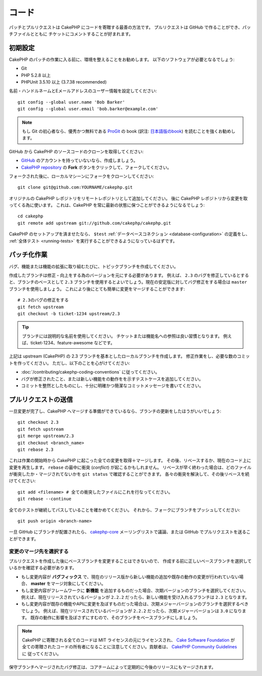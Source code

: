 コード
######

パッチとプルリクエストは CakePHP にコードを寄贈する最善の方法です。
プルリクエストは GitHub で作ることができ、パッチファイルとともに
チケットにコメントすることが好まれます。

初期設定
========

CakePHP のパッチの作業に入る前に、環境を整えることをお勧めします。
以下のソフトウェアが必要となるでしょう:

* Git
* PHP 5.2.8 以上
* PHPUnit 3.5.10 以上 (3.7.38 recommended)

名前・ハンドルネームとEメールアドレスのユーザー情報を設定してください::

    git config --global user.name 'Bob Barker'
    git config --global user.email 'bob.barker@example.com'

.. note::

    もし Git の初心者なら、優秀かつ無料である `ProGit <http://git-scm.com/book/>`_ の book
    (訳注: `日本語版のbook <http://git-scm.com/book/ja>`_) を読むことを強くお勧めします。

GitHub から CakePHP のソースコードのクローンを取得してください:

* `GitHub <http://github.com>`_ のアカウントを持っていないなら、作成しましょう。
* `CakePHP repository <http://github.com/cakephp/cakephp>`_ の
  **Fork** ボタンをクリックして、フォークしてください。

フォークされた後に、ローカルマシーンにフォークをクローンしてください::

    git clone git@github.com:YOURNAME/cakephp.git

オリジナルの CakePHP レポジトリをリモートレポジトリとして追加してください。
後に CakePHP レポジトリから変更を取ってくる為に使います。
これは、CakePHP を常に最新の状態に保つことができるようになるでしょう::

    cd cakephp
    git remote add upstream git://github.com/cakephp/cakephp.git

CakePHP のセットアップを済ませたなら、 ``$test``
:ref:`データベースコネクション <database-configuration>`
の定義をし、
:ref:`全体テスト <running-tests>` を実行することができるようになっているはずです。

パッチ化作業
============

バグ、機能または機能の拡張に取り組むたびに、トピックブランチを作成してください。

作成したブランチは修正・向上をする為のバージョンを元にする必要があります。
例えば、 ``2.3`` のバグを修正しているとすると、ブランチのベースとして ``2.3`` ブランチを使用するとよいでしょう。現在の安定版に対してバグ修正をする場合は ``master`` ブランチを使用しましょう。
これにより後にとても簡単に変更をマージすることができます::

    # 2.3のバグの修正をする
    git fetch upstream
    git checkout -b ticket-1234 upstream/2.3

.. tip::

    ブランチには説明的な名前を使用してください。
    チケットまたは機能名への参照は良い習慣となります。
    例えば、ticket-1234、feature-awesome などです。

上記は upstream (CakePHP) の 2.3 ブランチを基本としたローカルブランチを作成します。
修正作業をし、必要な数のコミットを作ってください。
ただし、以下のことを心がけてください:

* :doc:`/contributing/cakephp-coding-conventions` に従ってください。
* バグが修正されたこと、または新しい機能をの動作をを示すテストケースを追加してください。
* コミットを整然としたものにし、十分に明確かつ簡潔なコミットメッセージを書いてください。


プルリクエストの送信
====================

一旦変更が完了し、CakePHP へマージする準備ができているなら、ブランチの更新をしたほうがいいでしょう::

    git checkout 2.3
    git fetch upstream
    git merge upstream/2.3
    git checkout <branch_name>
    git rebase 2.3

これは作業の開始時から CakePHP に起こった全ての変更を取得＋マージします。
その後、リベースするか、現在のコード上に変更を再生します。
``rebase`` の最中に衝突 (*conflict*) が起こるかもしれません。
リベースが早く終わった場合は、どのファイルが衝突したか・マージされてないかを
``git status`` で確認することができます。
各々の衝突を解決して、その後リベースを続けてください::

    git add <filename> # 全ての衝突したファイルにこれを行なってください。
    git rebase --continue

全てのテストが継続してパスしていることを確かめてください。
それから、フォークにブランチをプッシュしてください::

    git push origin <branch-name>

一旦 GitHub にブランチが配置されたら、
`cakephp-core <http://groups.google.com/group/cakephp-core>`_
メーリングリストで議論、または GitHub でプルリクエストを送ることができます。

変更のマージ先を選択する
------------------------

プルリクエストを作成した後にベースブランチを変更することはできないので、
作成する前に正しいベースブランチを選択しているかを確認する必要があります。

* もし変更内容が **バグフィックス** で、現在のリリース版から新しい機能の追加や既存の動作の変更が行われていない場合、
  **master** をマージ対象にしてください。
* もし変更内容がフレームワークに **新機能** を追加するものだった場合、次期バージョンのブランチを選択してください。
  例えば、現在リリースされているバージョンが ``2.2.2`` だったら、新しい機能を受け入れるブランチは ``2.3`` となります。
* もし変更内容が既存の機能やAPIに変更を及ぼすものだった場合は、次期メジャーバージョンのブランチを選択するべきでしょう。
  例えば、現在リリースされているバージョンが ``2.2.2`` だったら、次期メジャーバージョンは ``3.0`` になります。
  既存の動作に影響を及ぼさずにすむので、そのブランチをベースブランチにしましょう。


.. note::

    CakePHP に寄贈される全てのコードは MIT ライセンスの元にライセンスされ、
    `Cake Software Foundation <http://cakefoundation.org/>`_ が
    全ての寄贈されたコードの所有者になることに注意してください。貢献者は、
    `CakePHP Community Guidelines <http://community.cakephp.org/guidelines>`_ に
    従ってください。

保守ブランチへマージされたバグ修正は、コアチームによって定期的に今後のリリースにもマージされます。


.. meta::
    :title lang=ja: コード
    :keywords lang=ja: cakephp source code,code patches,test ref,descriptive name,bob barker,initial setup,global user,database connection,clone,repository,user information,enhancement,back patches,checkout
